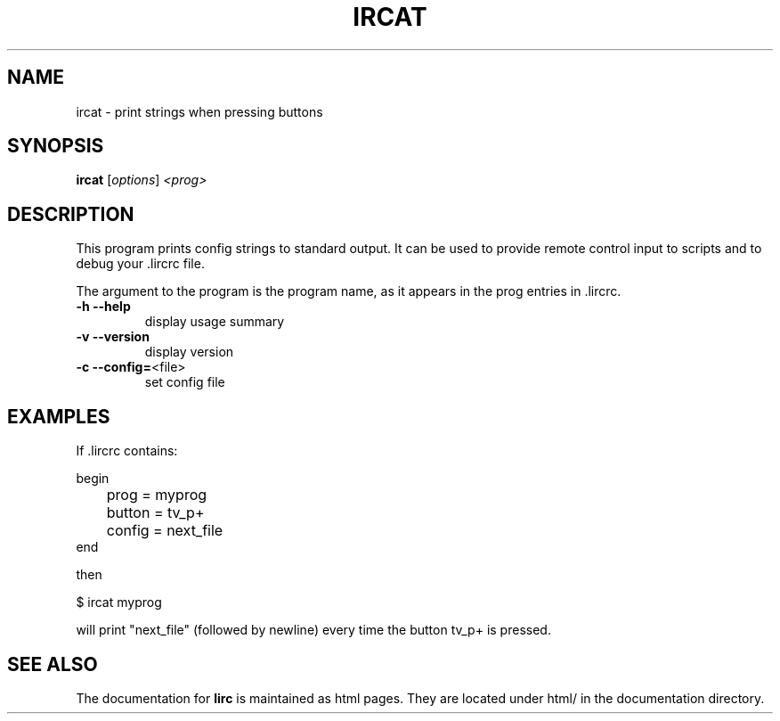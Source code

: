 .\" DO NOT MODIFY THIS FILE!  It was generated by help2man 1.24.
.TH IRCAT "1" "October 2008" "ircat 0.8.4a" FSF
.SH NAME
ircat - print strings when pressing buttons
.SH SYNOPSIS
.B ircat
[\fIoptions\fR] \fI<prog>\fR
.SH DESCRIPTION
This program prints config strings to standard output. It can be used 
to provide remote control input to scripts and to debug your .lircrc 
file.

The argument to the program is the program name, as it
appears in the prog entries in .lircrc.
.TP
\fB\-h\fR \fB\-\-help\fR
display usage summary
.TP
\fB\-v\fR \fB\-\-version\fR
display version
.TP
\fB\-c\fR \fB\-\-config=\fR<file>
set config file
.SH EXAMPLES
If .lircrc contains:

.nf 
begin
	prog = myprog
	button = tv_p+
	config = next_file
end
.fi

then
 
.nf
$ ircat myprog
.fi

will print "next_file" (followed by newline) every time the
button tv_p+ is pressed.
.SH "SEE ALSO"
The documentation for
.B lirc
is maintained as html pages. They are located under html/ in the
documentation directory.
